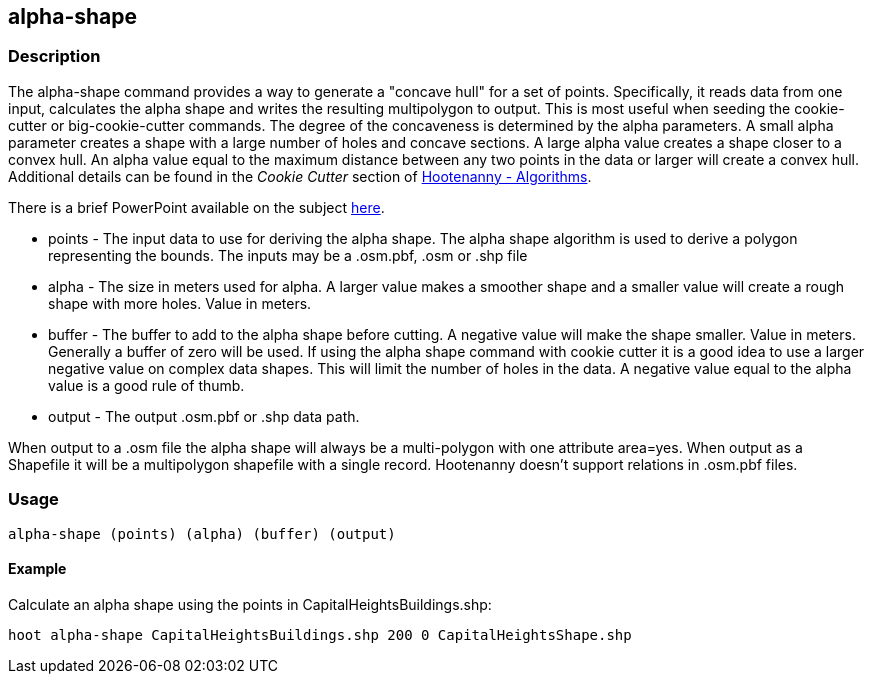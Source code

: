 [[alpha-shape]]
== alpha-shape

=== Description

The +alpha-shape+ command provides a way to generate a "concave hull" for a
set of points. Specifically, it reads data from one input, calculates the alpha
shape and writes the resulting multipolygon to output. This is most useful when
seeding the +cookie-cutter+ or +big-cookie-cutter+ commands.  The degree of
the concaveness is determined by the alpha parameters. A small alpha parameter
creates a shape with a large number of holes and concave sections. A large alpha
value creates a shape closer to a convex hull. An alpha value equal to the
maximum distance between any two points in the data or larger will create a
convex hull. Additional details can be found in the _Cookie Cutter_ section of
<<hootalgo, Hootenanny - Algorithms>>.

There is a brief PowerPoint available on the subject
https://insightcloud.digitalglobe.com/redmine/attachments/download/1144/Hootenanny%20-%20Alpha%20Shape%202013-03-07.pptx[here].

* +points+ - The input data to use for deriving the alpha shape. The alpha shape
  algorithm is used to derive a polygon representing the bounds. The inputs may
  be a +.osm.pbf+, +.osm+ or +.shp+ file
* +alpha+ - The size in meters used for alpha. A larger value makes a smoother
  shape and a smaller value will create a rough shape with more holes. Value in
  meters.
* +buffer+ - The buffer to add to the alpha shape before cutting. A negative
  value will make the shape smaller. Value in meters. Generally a buffer of zero
  will be used. If using the alpha shape command with cookie cutter it is a good
  idea to use a larger negative value on complex data shapes. This will limit
  the number of holes in the data. A negative value equal to the alpha value is
  a good rule of thumb.
* +output+ - The output +.osm.pbf+ or +.shp+ data path.

When output to a +.osm+ file the alpha shape will always be a multi-polygon with
one attribute +area=yes+. When output as a Shapefile it will be a multipolygon
shapefile with a single record. Hootenanny doesn't support relations in
+.osm.pbf+ files.

=== Usage

--------------------------------------
alpha-shape (points) (alpha) (buffer) (output)
--------------------------------------

==== Example

Calculate an alpha shape using the points in CapitalHeightsBuildings.shp:

--------------------------------------
hoot alpha-shape CapitalHeightsBuildings.shp 200 0 CapitalHeightsShape.shp
--------------------------------------

